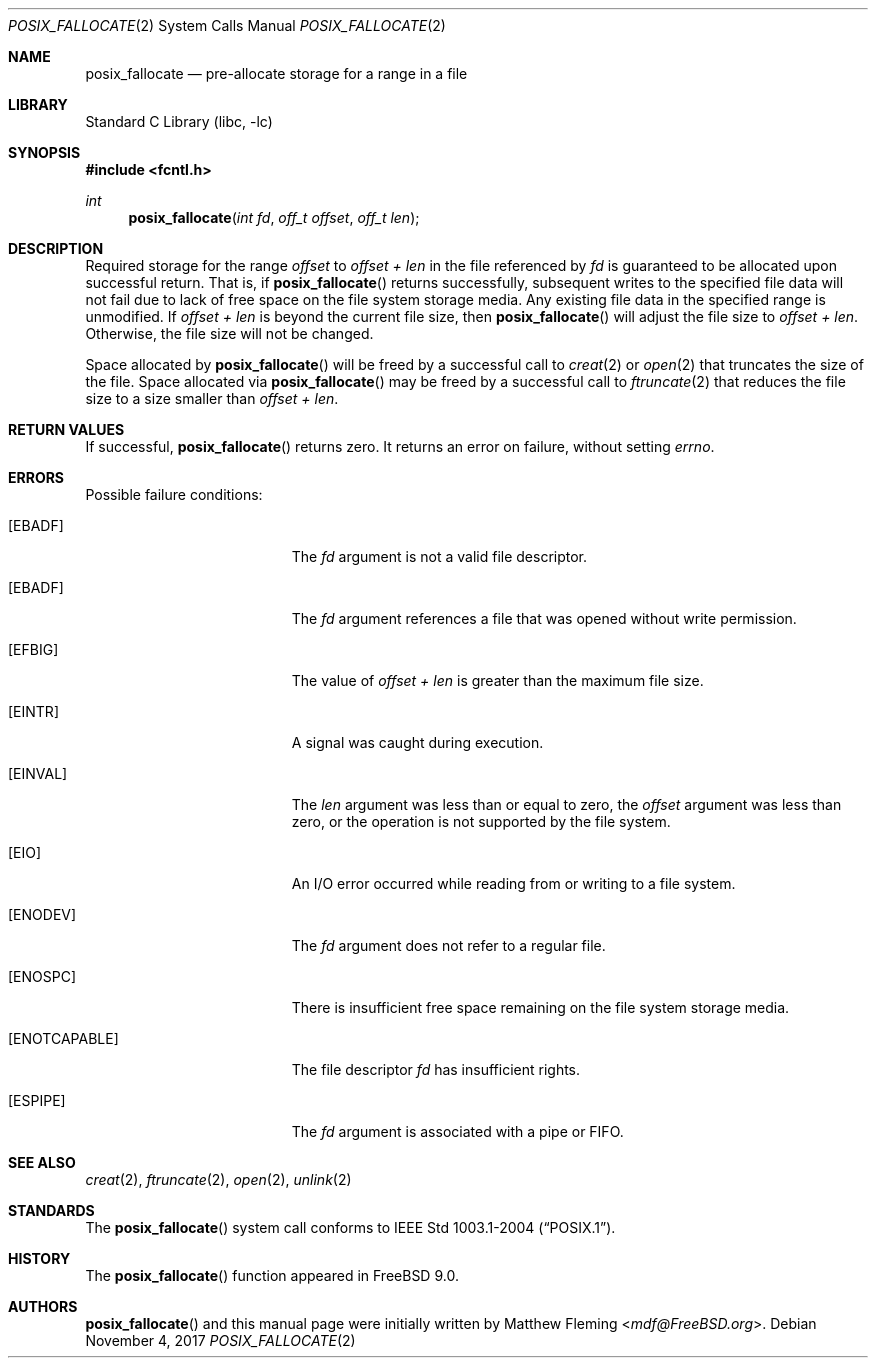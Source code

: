 .\" Copyright (c) 1980, 1991, 1993
.\"	The Regents of the University of California.  All rights reserved.
.\"
.\" Redistribution and use in source and binary forms, with or without
.\" modification, are permitted provided that the following conditions
.\" are met:
.\" 1. Redistributions of source code must retain the above copyright
.\"    notice, this list of conditions and the following disclaimer.
.\" 2. Redistributions in binary form must reproduce the above copyright
.\"    notice, this list of conditions and the following disclaimer in the
.\"    documentation and/or other materials provided with the distribution.
.\" 3. Neither the name of the University nor the names of its contributors
.\"    may be used to endorse or promote products derived from this software
.\"    without specific prior written permission.
.\"
.\" THIS SOFTWARE IS PROVIDED BY THE REGENTS AND CONTRIBUTORS ``AS IS'' AND
.\" ANY EXPRESS OR IMPLIED WARRANTIES, INCLUDING, BUT NOT LIMITED TO, THE
.\" IMPLIED WARRANTIES OF MERCHANTABILITY AND FITNESS FOR A PARTICULAR PURPOSE
.\" ARE DISCLAIMED.  IN NO EVENT SHALL THE REGENTS OR CONTRIBUTORS BE LIABLE
.\" FOR ANY DIRECT, INDIRECT, INCIDENTAL, SPECIAL, EXEMPLARY, OR CONSEQUENTIAL
.\" DAMAGES (INCLUDING, BUT NOT LIMITED TO, PROCUREMENT OF SUBSTITUTE GOODS
.\" OR SERVICES; LOSS OF USE, DATA, OR PROFITS; OR BUSINESS INTERRUPTION)
.\" HOWEVER CAUSED AND ON ANY THEORY OF LIABILITY, WHETHER IN CONTRACT, STRICT
.\" LIABILITY, OR TORT (INCLUDING NEGLIGENCE OR OTHERWISE) ARISING IN ANY WAY
.\" OUT OF THE USE OF THIS SOFTWARE, EVEN IF ADVISED OF THE POSSIBILITY OF
.\" SUCH DAMAGE.
.\"
.\"     @(#)open.2	8.2 (Berkeley) 11/16/93
.\" $FreeBSD$
.\"
.Dd November 4, 2017
.Dt POSIX_FALLOCATE 2
.Os
.Sh NAME
.Nm posix_fallocate
.Nd pre-allocate storage for a range in a file
.Sh LIBRARY
.Lb libc
.Sh SYNOPSIS
.In fcntl.h
.Ft int
.Fn posix_fallocate "int fd" "off_t offset" "off_t len"
.Sh DESCRIPTION
Required storage for the range
.Fa offset
to
.Fa offset +
.Fa len
in the file referenced by
.Fa fd
is guaranteed to be allocated upon successful return.
That is, if
.Fn posix_fallocate
returns successfully, subsequent writes to the specified file data
will not fail due to lack of free space on the file system storage
media.
Any existing file data in the specified range is unmodified.
If
.Fa offset +
.Fa len
is beyond the current file size, then
.Fn posix_fallocate
will adjust the file size to
.Fa offset +
.Fa len .
Otherwise, the file size will not be changed.
.Pp
Space allocated by
.Fn posix_fallocate
will be freed by a successful call to
.Xr creat 2
or
.Xr open 2
that truncates the size of the file.
Space allocated via
.Fn posix_fallocate
may be freed by a successful call to
.Xr ftruncate 2
that reduces the file size to a size smaller than
.Fa offset +
.Fa len .
.Sh RETURN VALUES
If successful,
.Fn posix_fallocate
returns zero.
It returns an error on failure, without setting
.Va errno .
.Sh ERRORS
Possible failure conditions:
.Bl -tag -width Er
.It Bq Er EBADF
The
.Fa fd
argument is not a valid file descriptor.
.It Bq Er EBADF
The
.Fa fd
argument references a file that was opened without write permission.
.It Bq Er EFBIG
The value of
.Fa offset +
.Fa len
is greater than the maximum file size.
.It Bq Er EINTR
A signal was caught during execution.
.It Bq Er EINVAL
The
.Fa len
argument was less than or equal to zero, the
.Fa offset
argument was less than zero,
or the operation is not supported by the file system.
.It Bq Er EIO
An I/O error occurred while reading from or writing to a file system.
.It Bq Er ENODEV
The
.Fa fd
argument does not refer to a regular file.
.It Bq Er ENOSPC
There is insufficient free space remaining on the file system storage
media.
.It Bq Er ENOTCAPABLE
The file descriptor
.Fa fd
has insufficient rights.
.It Bq Er ESPIPE
The
.Fa fd
argument is associated with a pipe or FIFO.
.El
.Sh SEE ALSO
.Xr creat 2 ,
.Xr ftruncate 2 ,
.Xr open 2 ,
.Xr unlink 2
.Sh STANDARDS
The
.Fn posix_fallocate
system call conforms to
.St -p1003.1-2004 .
.Sh HISTORY
The
.Fn posix_fallocate
function appeared in
.Fx 9.0 .
.Sh AUTHORS
.Fn posix_fallocate
and this manual page were initially written by
.An Matthew Fleming Aq Mt mdf@FreeBSD.org .
